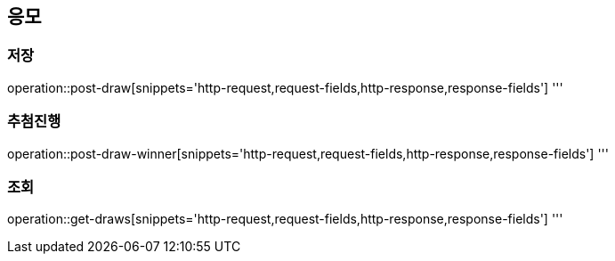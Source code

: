 == 응모

=== 저장
operation::post-draw[snippets='http-request,request-fields,http-response,response-fields']
'''

=== 추첨진행
operation::post-draw-winner[snippets='http-request,request-fields,http-response,response-fields']
'''

=== 조회
operation::get-draws[snippets='http-request,request-fields,http-response,response-fields']
'''